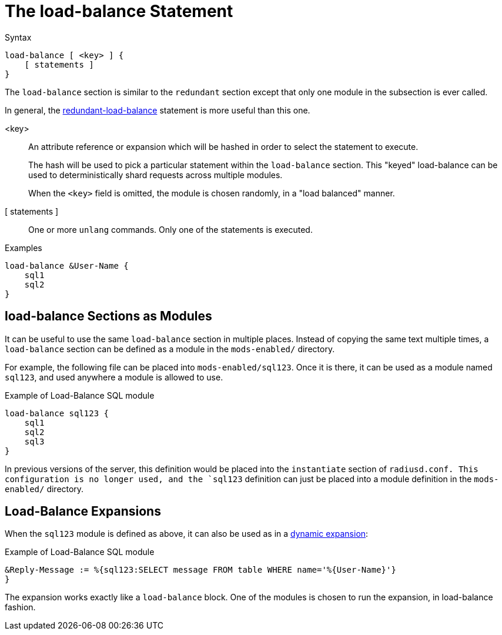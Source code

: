 = The load-balance Statement

.Syntax
[source,unlang]
----
load-balance [ <key> ] {
    [ statements ]
}
----

The `load-balance` section is similar to the `redundant` section
except that only one module in the subsection is ever called.

In general, the
xref:unlang/redundant-load-balance.adoc[redundant-load-balance] statement is
more useful than this one.

<key>:: An attribute reference or expansion which will be hashed in
order to select the statement to execute.
+
The hash will be used to pick a particular statement within the
`load-balance` section.  This "keyed" load-balance can be used to
deterministically shard requests across multiple modules.
+
When the `<key>` field is omitted, the module is chosen randomly, in a
"load balanced" manner.

[ statements ]:: One or more `unlang` commands.  Only one of the
statements is executed.

.Examples

[source,unlang]
----
load-balance &User-Name {
    sql1
    sql2
}
----

== load-balance Sections as Modules

It can be useful to use the same `load-balance` section in multiple
places.  Instead of copying the same text multiple times, a
`load-balance` section can be defined as a module in the `mods-enabled/`
directory.

For example, the following file can be placed into
`mods-enabled/sql123`.  Once it is there, it can be used as a module
named `sql123`, and used anywhere a module is allowed to use.

.Example of Load-Balance SQL module
[source,unlang]
----
load-balance sql123 {
    sql1
    sql2
    sql3
}
----

In previous versions of the server, this definition would be placed
into the `instantiate` section of `radiusd.conf.  This configuration
is no longer used, and the `sql123` definition can just be placed into
a module definition in the `mods-enabled/` directory.

== Load-Balance Expansions

When the `sql123` module is defined as above, it can also be used as
in a xref:xlat/index.adoc[dynamic expansion]:

.Example of Load-Balance SQL module
[source,unlang]
----
&Reply-Message := %{sql123:SELECT message FROM table WHERE name='%{User-Name}'}
}
----

The expansion works exactly like a `load-balance` block.  One of the
modules is chosen to run the expansion, in load-balance fashion.

// Copyright (C) 2021 Network RADIUS SAS.  Licenced under CC-by-NC 4.0.
// This documentation was developed by Network RADIUS SAS.
